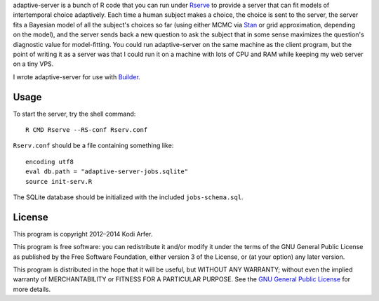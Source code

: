 adaptive-server is a bunch of R code that you can run under `Rserve`_ to provide a server that can fit models of intertemporal choice adaptively. Each time a human subject makes a choice, the choice is sent to the server, the server fits a Bayesian model of all the subject's choices so far (using either MCMC via `Stan`_ or grid approximation, depending on the model), and the server sends back a new question to ask the subject that in some sense maximizes the question's diagnostic value for model-fitting. You could run adaptive-server on the same machine as the client program, but the point of writing it as a server was that I could run it on a machine with lots of CPU and RAM while keeping my web server on a tiny VPS.

I wrote adaptive-server for use with `Builder`_.

Usage
============================================================

To start the server, try the shell command::

    R CMD Rserve --RS-conf Rserv.conf

``Rserv.conf`` should be a file containing something like::

    encoding utf8
    eval db.path = "adaptive-server-jobs.sqlite"
    source init-serv.R

The SQLite database should be initialized with the included ``jobs-schema.sql``.

License
============================================================

This program is copyright 2012–2014 Kodi Arfer.

This program is free software: you can redistribute it and/or modify it under the terms of the GNU General Public License as published by the Free Software Foundation, either version 3 of the License, or (at your option) any later version.

This program is distributed in the hope that it will be useful, but WITHOUT ANY WARRANTY; without even the implied warranty of MERCHANTABILITY or FITNESS FOR A PARTICULAR PURPOSE. See the `GNU General Public License`_ for more details.

.. _Rserve: http://www.rforge.net/Rserve/
.. _Stan: http://mc-stan.org
.. _Builder: https://github.com/Kodiologist/Builder
.. _`GNU General Public License`: http://www.gnu.org/licenses/

